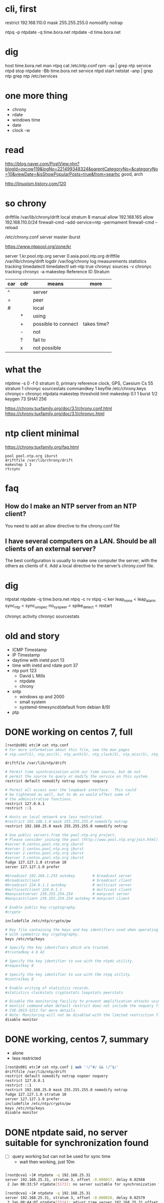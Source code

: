 * cli, first

restrict 192.168.110.0 mask 255.255.255.0 nomodify notrap

ntpq -p
ntpdate -q time.bora.net
ntpdate -d time.bora.net

* dig

host time.bora.net
man ntpq
cat /etc/ntp.conf
rpm -qa | grep ntp
service ntpd stop
ntpdate -Bb time.bora.net
service ntpd start
netstat -anp | grep ntp
grep ntp /etc/services

* one more thing

- chrony
- rdate
- windows time
- date
- clock -w

* read

http://blog.naver.com/PostView.nhn?blogId=oxcow119&logNo=221499348324&parentCategoryNo=&categoryNo=10&viewDate=&isShowPopularPosts=true&from=searhc
good, arch

http://linuxism.tistory.com/120

* so chrony

driftfile /var/lib/chrony/drift
local stratum 8
manual
allow 192.168.165
allow 192.168.110.0/24
firewall-cmd --add-service=ntp --permament
firewall-cmd --reload

/etc/chrony.conf
server master iburst

https://www.ntppool.org/zone/kr

server 1.kr.pool.ntp.org
server 0.asia.pool.ntp.org
driftfile /var/lib/chrony/drift
logdir /var/log/chrony
log measurements statistics tracking
timedatectl
timedatectl set-ntp true
chronyc sources -v
chronyc tracking
chronyc -a makestep
Reference ID
Stratum

| car | cdr | means               | more        |
|-----+-----+---------------------+-------------|
| ^   |     | server              |             |
| =   |     | peer                |             |
| #   |     | local               |             |
|     | *   | using               |             |
|     | +   | possible to connect | takes time? |
|     | -   | not                 |             |
|     | ?   | fail to             |             |
|     | x   | not possible        |             |

* what the

ntptime -s 0 -f 0
stratum 0, primary reference clock, GPS, Caesium Cs 55
stratum 1
chronyc sourcestats
commandkey 1
keyfile /etc/chrony.keys
chronyc>
chronyc ntpdata
makestep threshold limit
makestep 0.1 1
burst 1/2
keygen 73 SHA1 256

https://chrony.tuxfamily.org/doc/3.1/chrony.conf.html
https://chrony.tuxfamily.org/doc/3.1/chronyc.html

* ntp client minimal

https://chrony.tuxfamily.org/faq.html

#+BEGIN_SRC 
pool pool.ntp.org iburst
driftfile /var/lib/chrony/drift
makestep 1 3
rtcsync
#+END_SRC

* faq

** How do I make an NTP server from an NTP client?

You need to add an allow directive to the chrony.conf file

** I have several computers on a LAN. Should be all clients of an external server?

The best configuration is usually to make one computer the server, with the others as clients of it. Add a local directive to the server’s chrony.conf file. 

* dig

ntpstat
ntpdate -q time.bora.net
ntpq -c rv
ntpq -c ker
leap_none < leap_alarm
sync_ntp < sync_unspec
no_sys_peer < spike_detect < restart

chronyc activity
chronyc sourcestats

* old and story

- ICMP Timestamp
- IP Timestamp
- daytime with inetd port 13
- time with inetd and rdate port 37
- ntp port 123
  - David L Mills
  - ntpdate
  - chrony
- sntp
  - windows xp and 2000
  - small system
  - systemd-timesyncd(default from debian 8/9)
- ptp

* DONE working on centos 7, full

#+begin_src bash
  [root@s001 etc]# cat ntp.conf
  # For more information about this file, see the man pages
  # ntp.conf(5), ntp_acc(5), ntp_auth(5), ntp_clock(5), ntp_misc(5), ntp_mon(5).

  driftfile /var/lib/ntp/drift

  # Permit time synchronization with our time source, but do not
  # permit the source to query or modify the service on this system.
  restrict default nomodify notrap nopeer noquery

  # Permit all access over the loopback interface.  This could
  # be tightened as well, but to do so would effect some of
  # the administrative functions.
  restrict 127.0.0.1
  restrict ::1

  # Hosts on local network are less restricted.
  #restrict 192.168.1.0 mask 255.255.255.0 nomodify notrap
  restrict 192.168.25.0 mask 255.255.255.0 nomodify notrap

  # Use public servers from the pool.ntp.org project.
  # Please consider joining the pool (http://www.pool.ntp.org/join.html).
  #server 0.centos.pool.ntp.org iburst
  #server 1.centos.pool.ntp.org iburst
  #server 2.centos.pool.ntp.org iburst
  #server 3.centos.pool.ntp.org iburst
  fudge 127.127.1.0 stratum 10
  server 127.127.1.0 prefer

  #broadcast 192.168.1.255 autokey        # broadcast server
  #broadcastclient                        # broadcast client
  #broadcast 224.0.1.1 autokey            # multicast server
  #multicastclient 224.0.1.1              # multicast client
  #manycastserver 239.255.254.254         # manycast server
  #manycastclient 239.255.254.254 autokey # manycast client

  # Enable public key cryptography.
  #crypto

  includefile /etc/ntp/crypto/pw

  # Key file containing the keys and key identifiers used when operating
  # with symmetric key cryptography.
  keys /etc/ntp/keys

  # Specify the key identifiers which are trusted.
  #trustedkey 4 8 42

  # Specify the key identifier to use with the ntpdc utility.
  #requestkey 8

  # Specify the key identifier to use with the ntpq utility.
  #controlkey 8

  # Enable writing of statistics records.
  #statistics clockstats cryptostats loopstats peerstats

  # Disable the monitoring facility to prevent amplification attacks using ntpdc
  # monlist command when default restrict does not include the noquery flag. See
  # CVE-2013-5211 for more details.
  # Note: Monitoring will not be disabled with the limited restriction flag.
  disable monitor
  
#+end_src

* DONE working, centos 7, summary

- alone
- less restricted

#+begin_src bash
  [root@s001 etc]# cat ntp.conf | awk '!/^#/ && !/^$/'
  driftfile /var/lib/ntp/drift
  restrict default nomodify notrap nopeer noquery
  restrict 127.0.0.1
  restrict ::1
  restrict 192.168.25.0 mask 255.255.255.0 nomodify notrap
  fudge 127.127.1.0 stratum 10
  server 127.127.1.0 prefer
  includefile /etc/ntp/crypto/pw
  keys /etc/ntp/keys
  disable monitor
  
#+end_src

* DONE ntpdate said, no server suitable for synchronization found

- [ ] query working but can not be used for sync time
  - wait then working, just 10m
    
#+begin_src bash

  [root@cva1 ~]# ntpdate -q 192.168.25.31
  server 192.168.25.31, stratum 3, offset -0.000017, delay 0.02568
   2 Jan 08:33:57 ntpdate[5173]: no server suitable for synchronization found

  [root@cva1 ~]# ntpdate -q 192.168.25.31
  server 192.168.25.31, stratum 3, offset -0.000026, delay 0.02579
   2 Jan 08:44:07 ntpdate[5524]: adjust time server 192.168.25.31 offset -0.000026 sec
#+end_src


